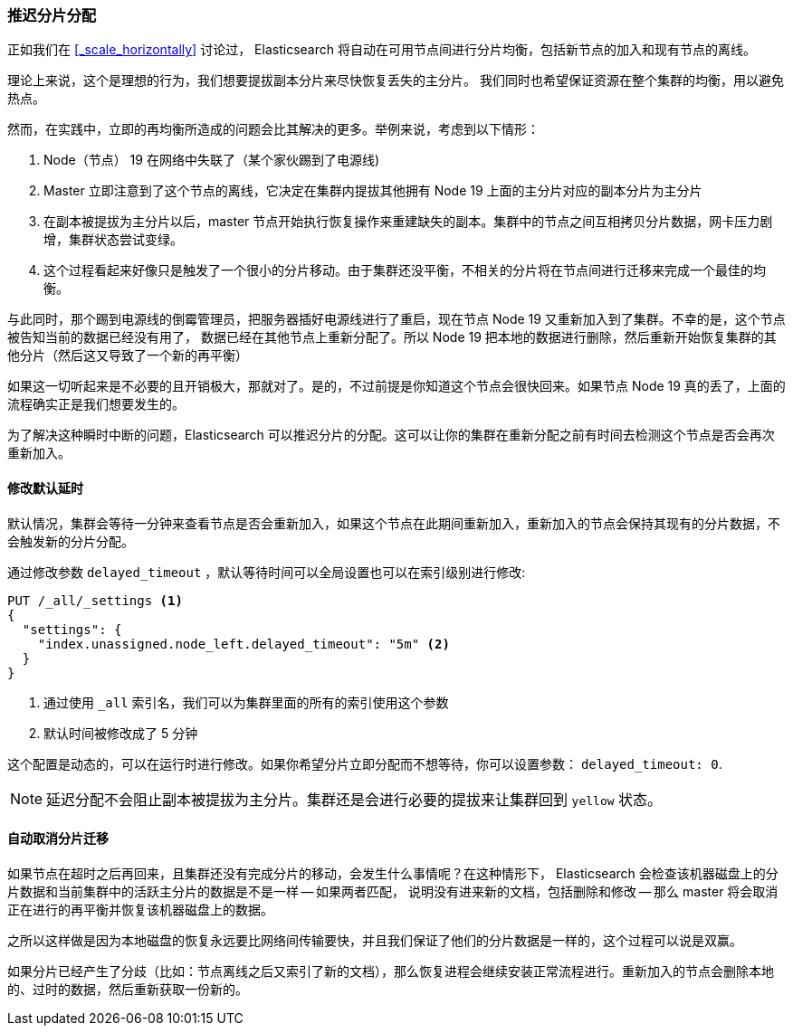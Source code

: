 [[_delaying_shard_allocation]]
=== 推迟分片分配

正如我们在 <<_scale_horizontally>> 讨论过， Elasticsearch 将自动在可用节点间进行分片均衡，包括新节点的加入和现有节点的离线。

理论上来说，这个是理想的行为，我们想要提拔副本分片来尽快恢复丢失的主分片。
我们同时也希望保证资源在整个集群的均衡，用以避免热点。

然而，在实践中，立即的再均衡所造成的问题会比其解决的更多。举例来说，考虑到以下情形：

1. Node（节点） 19 在网络中失联了（某个家伙踢到了电源线)
2. Master 立即注意到了这个节点的离线，它决定在集群内提拔其他拥有 Node 19 上面的主分片对应的副本分片为主分片
3. 在副本被提拔为主分片以后，master 节点开始执行恢复操作来重建缺失的副本。集群中的节点之间互相拷贝分片数据，网卡压力剧增，集群状态尝试变绿。
4. 这个过程看起来好像只是触发了一个很小的分片移动。由于集群还没平衡，不相关的分片将在节点间进行迁移来完成一个最佳的均衡。

与此同时，那个踢到电源线的倒霉管理员，把服务器插好电源线进行了重启，现在节点 Node 19 又重新加入到了集群。不幸的是，这个节点被告知当前的数据已经没有用了，
数据已经在其他节点上重新分配了。所以 Node 19 把本地的数据进行删除，然后重新开始恢复集群的其他分片（然后这又导致了一个新的再平衡）

如果这一切听起来是不必要的且开销极大，那就对了。是的，不过前提是你知道这个节点会很快回来。如果节点 Node 19 真的丢了，上面的流程确实正是我们想要发生的。

为了解决这种瞬时中断的问题，Elasticsearch 可以推迟分片的分配。这可以让你的集群在重新分配之前有时间去检测这个节点是否会再次重新加入。

==== 修改默认延时

默认情况，集群会等待一分钟来查看节点是否会重新加入，如果这个节点在此期间重新加入，重新加入的节点会保持其现有的分片数据，不会触发新的分片分配。

通过修改参数 `delayed_timeout` ，默认等待时间可以全局设置也可以在索引级别进行修改:

[source,js]
----
PUT /_all/_settings <1>
{
  "settings": {
    "index.unassigned.node_left.delayed_timeout": "5m" <2>
  }
}
----
<1> 通过使用 `_all` 索引名，我们可以为集群里面的所有的索引使用这个参数
<2> 默认时间被修改成了 5 分钟

这个配置是动态的，可以在运行时进行修改。如果你希望分片立即分配而不想等待，你可以设置参数： `delayed_timeout: 0`.

NOTE: 延迟分配不会阻止副本被提拔为主分片。集群还是会进行必要的提拔来让集群回到 `yellow` 状态。

==== 自动取消分片迁移

如果节点在超时之后再回来，且集群还没有完成分片的移动，会发生什么事情呢？在这种情形下，
Elasticsearch 会检查该机器磁盘上的分片数据和当前集群中的活跃主分片的数据是不是一样 -- 如果两者匹配，
说明没有进来新的文档，包括删除和修改 -- 那么 master 将会取消正在进行的再平衡并恢复该机器磁盘上的数据。

之所以这样做是因为本地磁盘的恢复永远要比网络间传输要快，并且我们保证了他们的分片数据是一样的，这个过程可以说是双赢。

如果分片已经产生了分歧（比如：节点离线之后又索引了新的文档），那么恢复进程会继续安装正常流程进行。重新加入的节点会删除本地的、过时的数据，然后重新获取一份新的。
